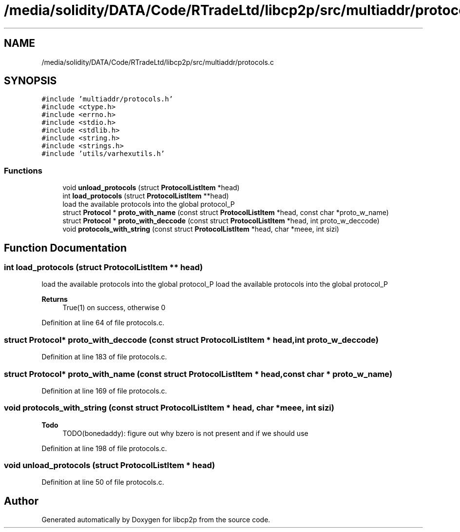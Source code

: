 .TH "/media/solidity/DATA/Code/RTradeLtd/libcp2p/src/multiaddr/protocols.c" 3 "Thu Aug 6 2020" "libcp2p" \" -*- nroff -*-
.ad l
.nh
.SH NAME
/media/solidity/DATA/Code/RTradeLtd/libcp2p/src/multiaddr/protocols.c
.SH SYNOPSIS
.br
.PP
\fC#include 'multiaddr/protocols\&.h'\fP
.br
\fC#include <ctype\&.h>\fP
.br
\fC#include <errno\&.h>\fP
.br
\fC#include <stdio\&.h>\fP
.br
\fC#include <stdlib\&.h>\fP
.br
\fC#include <string\&.h>\fP
.br
\fC#include <strings\&.h>\fP
.br
\fC#include 'utils/varhexutils\&.h'\fP
.br

.SS "Functions"

.in +1c
.ti -1c
.RI "void \fBunload_protocols\fP (struct \fBProtocolListItem\fP *head)"
.br
.ti -1c
.RI "int \fBload_protocols\fP (struct \fBProtocolListItem\fP **head)"
.br
.RI "load the available protocols into the global protocol_P "
.ti -1c
.RI "struct \fBProtocol\fP * \fBproto_with_name\fP (const struct \fBProtocolListItem\fP *head, const char *proto_w_name)"
.br
.ti -1c
.RI "struct \fBProtocol\fP * \fBproto_with_deccode\fP (const struct \fBProtocolListItem\fP *head, int proto_w_deccode)"
.br
.ti -1c
.RI "void \fBprotocols_with_string\fP (const struct \fBProtocolListItem\fP *head, char *meee, int sizi)"
.br
.in -1c
.SH "Function Documentation"
.PP 
.SS "int load_protocols (struct \fBProtocolListItem\fP ** head)"

.PP
load the available protocols into the global protocol_P load the available protocols into the global protocol_P 
.PP
\fBReturns\fP
.RS 4
True(1) on success, otherwise 0 
.RE
.PP

.PP
Definition at line 64 of file protocols\&.c\&.
.SS "struct \fBProtocol\fP* proto_with_deccode (const struct \fBProtocolListItem\fP * head, int proto_w_deccode)"

.PP
Definition at line 183 of file protocols\&.c\&.
.SS "struct \fBProtocol\fP* proto_with_name (const struct \fBProtocolListItem\fP * head, const char * proto_w_name)"

.PP
Definition at line 169 of file protocols\&.c\&.
.SS "void protocols_with_string (const struct \fBProtocolListItem\fP * head, char * meee, int sizi)"

.PP
\fBTodo\fP
.RS 4
TODO(bonedaddy): figure out why bzero is not present and if we should use 
.RE
.PP

.PP
Definition at line 198 of file protocols\&.c\&.
.SS "void unload_protocols (struct \fBProtocolListItem\fP * head)"

.PP
Definition at line 50 of file protocols\&.c\&.
.SH "Author"
.PP 
Generated automatically by Doxygen for libcp2p from the source code\&.
